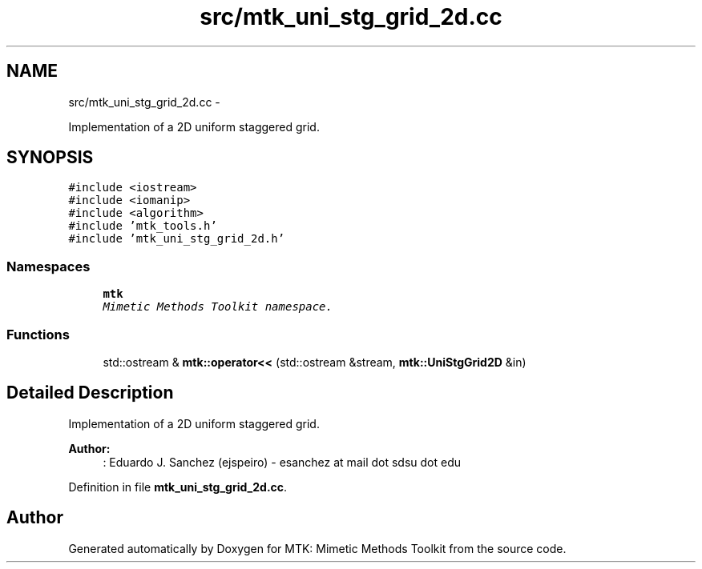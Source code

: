 .TH "src/mtk_uni_stg_grid_2d.cc" 3 "Thu Oct 15 2015" "MTK: Mimetic Methods Toolkit" \" -*- nroff -*-
.ad l
.nh
.SH NAME
src/mtk_uni_stg_grid_2d.cc \- 
.PP
Implementation of a 2D uniform staggered grid\&.  

.SH SYNOPSIS
.br
.PP
\fC#include <iostream>\fP
.br
\fC#include <iomanip>\fP
.br
\fC#include <algorithm>\fP
.br
\fC#include 'mtk_tools\&.h'\fP
.br
\fC#include 'mtk_uni_stg_grid_2d\&.h'\fP
.br

.SS "Namespaces"

.in +1c
.ti -1c
.RI "\fBmtk\fP"
.br
.RI "\fIMimetic Methods Toolkit namespace\&. \fP"
.in -1c
.SS "Functions"

.in +1c
.ti -1c
.RI "std::ostream & \fBmtk::operator<<\fP (std::ostream &stream, \fBmtk::UniStgGrid2D\fP &in)"
.br
.in -1c
.SH "Detailed Description"
.PP 
Implementation of a 2D uniform staggered grid\&.
.PP
\fBAuthor:\fP
.RS 4
: Eduardo J\&. Sanchez (ejspeiro) - esanchez at mail dot sdsu dot edu 
.RE
.PP

.PP
Definition in file \fBmtk_uni_stg_grid_2d\&.cc\fP\&.
.SH "Author"
.PP 
Generated automatically by Doxygen for MTK: Mimetic Methods Toolkit from the source code\&.
